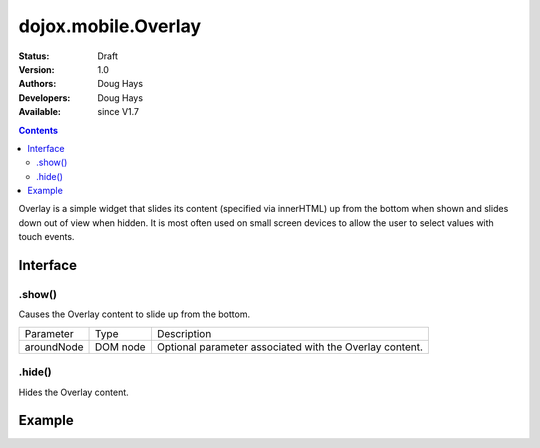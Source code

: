 .. _dojox/mobile/Overlay:

dojox.mobile.Overlay
====================

:Status: Draft
:Version: 1.0
:Authors: Doug Hays
:Developers: Doug Hays
:Available: since V1.7

.. contents::
    :depth: 2

Overlay is a simple widget that slides its content (specified via innerHTML) up from the bottom when shown and slides down out of view when hidden.  It is most often used on small screen devices to allow the user to select values with touch events.

=========
Interface
=========

.show()
-------
Causes the Overlay content to slide up from the bottom.

+--------------+----------+-----------------------------------------------------------------------------------------------------------+
|Parameter     |Type      |Description                                                                                                |
+--------------+----------+-----------------------------------------------------------------------------------------------------------+
|aroundNode    |DOM node  |Optional parameter associated with the Overlay content.                                                    |
+--------------+----------+-----------------------------------------------------------------------------------------------------------+

.hide()
-------
Hides the Overlay content.


=======
Example
=======

.. html ::

  <button onclick="dijit.registry.byId('customPicker').show()">slide up</button>
  <div id="customPicker" dojoType="dojox.mobile.Overlay">
        <h1 dojoType="dojox.mobile.Heading" label="Custom Picker">
                <div dojoType="dojox.mobile.ToolBarButton" label="Done" class="mblColorBlue" style="width:45px;float:right;" onClick="dijit.registry.byId('customPicker').hide()"></div>
        </h1>
        <div id="spin1" dojoType="dojox.mobile.SpinWheelDatePicker"></div>
  </div>

.. image:: SimpleMobileOverlay.png
